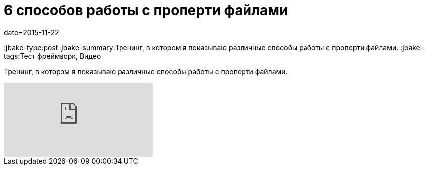 = 6 способов работы с проперти файлами
date=2015-11-22
:jbake-type:post
:jbake-summary:Тренинг, в котором я показываю различные способы работы с проперти файлами.
:jbake-tags:Тест фреймворк, Видео

Тренинг, в котором я показываю различные способы работы с проперти файлами.

video::e2LWKxIwOfk[youtube]
